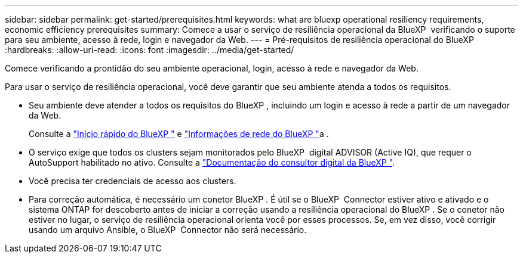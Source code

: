 ---
sidebar: sidebar 
permalink: get-started/prerequisites.html 
keywords: what are bluexp operational resiliency requirements, economic efficiency prerequisites 
summary: Comece a usar o serviço de resiliência operacional da BlueXP  verificando o suporte para seu ambiente, acesso à rede, login e navegador da Web. 
---
= Pré-requisitos de resiliência operacional do BlueXP 
:hardbreaks:
:allow-uri-read: 
:icons: font
:imagesdir: ../media/get-started/


[role="lead"]
Comece verificando a prontidão do seu ambiente operacional, login, acesso à rede e navegador da Web.

Para usar o serviço de resiliência operacional, você deve garantir que seu ambiente atenda a todos os requisitos.

* Seu ambiente deve atender a todos os requisitos do BlueXP , incluindo um login e acesso à rede a partir de um navegador da Web.
+
Consulte a https://docs.netapp.com/us-en/bluexp-setup-admin/task-quick-start-standard-mode.html["Início rápido do BlueXP "^] e https://docs.netapp.com/us-en/bluexp-setup-admin/reference-networking-saas-console.html["Informações de rede do BlueXP "^]a .

* O serviço exige que todos os clusters sejam monitorados pelo BlueXP  digital ADVISOR (Active IQ), que requer o AutoSupport habilitado no ativo. Consulte a https://docs.netapp.com/us-en/active-iq/index.html["Documentação do consultor digital da BlueXP "^].
* Você precisa ter credenciais de acesso aos clusters.
* Para correção automática, é necessário um conetor BlueXP . É útil se o BlueXP  Connector estiver ativo e ativado e o sistema ONTAP for descoberto antes de iniciar a correção usando a resiliência operacional do BlueXP . Se o conetor não estiver no lugar, o serviço de resiliência operacional orienta você por esses processos. Se, em vez disso, você corrigir usando um arquivo Ansible, o BlueXP  Connector não será necessário.

